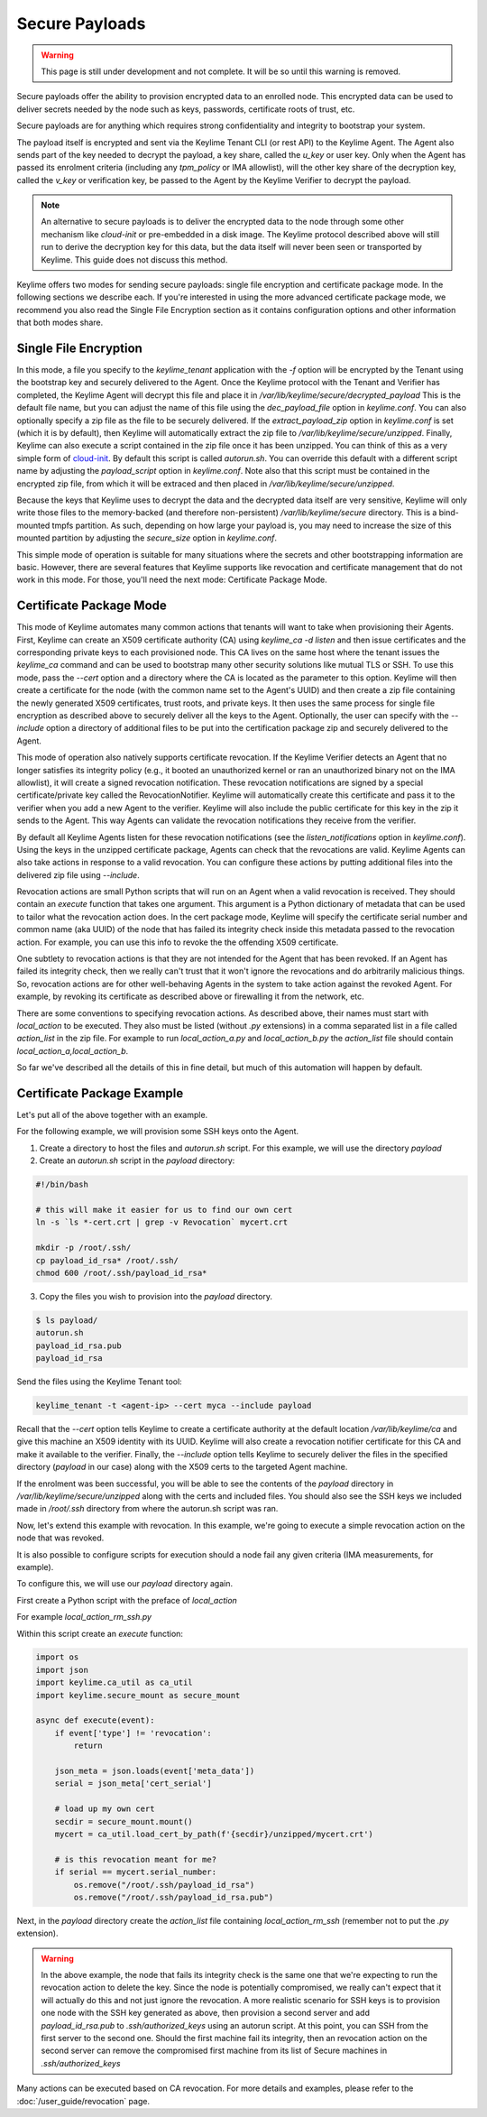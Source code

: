 Secure Payloads
================

.. warning::
    This page is still under development and not complete. It will be so until
    this warning is removed.

Secure payloads offer the ability to provision encrypted data to an enrolled node.
This encrypted data can be used to deliver secrets needed by the node such as
keys, passwords, certificate roots of trust, etc.

Secure payloads are for anything which requires strong confidentiality and
integrity to bootstrap your system.

The payload itself is encrypted and sent via the Keylime Tenant CLI (or rest API)
to the Keylime Agent. The Agent also sends part of the key needed to decrypt the
payload, a key share, called the `u_key` or user key. Only when the Agent has
passed its enrolment criteria (including any `tpm_policy` or IMA allowlist),
will the other key share of the decryption key, called the `v_key` or verification
key, be passed to the Agent by the Keylime Verifier to decrypt the payload.

.. note:: An alternative to secure payloads is to deliver the encrypted data to
    the node through some other mechanism like `cloud-init` or pre-embedded in a
    disk image.  The Keylime protocol described above will still run to derive
    the decryption key for this data, but the data itself will never been seen
    or transported by Keylime.  This guide does not discuss this method.

Keylime offers two modes for sending secure payloads: single file encryption
and certificate package mode. In the following sections we describe each.  If
you're interested in using the more advanced certificate package mode, we
recommend you also read the Single File Encryption section as it contains
configuration options and other information that both modes share.

Single File Encryption
----------------------

In this mode, a file you specify to the `keylime_tenant` application with the
`-f` option will be encrypted by the Tenant using the bootstrap key and securely
delivered to the Agent.  Once the Keylime protocol with the Tenant and Verifier
has completed, the Keylime Agent will decrypt this file and place it in
`/var/lib/keylime/secure/decrypted_payload` This is the default file name, but
you can adjust the name of this file using the `dec_payload_file` option in
`keylime.conf`.  You can also optionally specify a zip file as the file to be
securely delivered.  If the `extract_payload_zip` option in `keylime.conf` is
set (which it is by default), then Keylime will automatically extract the zip
file to `/var/lib/keylime/secure/unzipped`. Finally, Keylime can also execute a
script contained in the zip file once it has been unzipped.  You can think of
this as a very simple form of `cloud-init <https://cloudinit.readthedocs.io/>`_.
By default this script is called `autorun.sh`. You can override this default
with a different script name by adjusting the `payload_script` option in
`keylime.conf`. Note also that this script must be contained in the encrypted
zip file, from which it will be extraced and then placed in
`/var/lib/keylime/secure/unzipped`.

Because the keys that Keylime uses to decrypt the data and the decrypted data
itself are very sensitive, Keylime will only write those files to the
memory-backed (and therefore non-persistent) `/var/lib/keylime/secure`
directory. This is a bind-mounted tmpfs partition.  As such, depending on how
large your payload is, you may need to increase the size of this mounted
partition by adjusting the `secure_size` option in `keylime.conf`.

This simple mode of operation is suitable for many situations where the secrets
and other bootstrapping information are basic.  However, there are several
features that Keylime supports like revocation and certificate management that
do not work in this mode.  For those, you'll need the next mode: Certificate
Package Mode.


Certificate Package Mode
------------------------

This mode of Keylime automates many common actions that tenants will want to
take when provisioning their Agents.  First, Keylime can create an X509
certificate authority (CA) using `keylime_ca -d listen` and then issue
certificates and the corresponding private keys to each provisioned node.  This
CA lives on the same host where the tenant issues the `keylime_ca` command and
can be used to bootstrap many other security solutions like mutual TLS or SSH.
To use this mode, pass the `--cert` option and a directory where the CA is
located as the parameter to this option. Keylime will then create a certificate
for the node (with the common name set to the Agent's UUID) and then create a
zip file containing the newly generated X509 certificates, trust roots, and
private keys. It then uses the same process for single file encryption as
described above to securely deliver all the keys to the Agent.  Optionally, the
user can specify with the `--include` option a directory of additional files to
be put into the certification package zip and securely delivered to the Agent.

This mode of operation also natively supports certificate revocation. If the Keylime
Verifier detects an Agent that no longer satisfies its integrity policy (e.g., it booted
an unauthorized kernel or ran an unauthorized binary not on the IMA allowlist), it
will create a signed revocation notification.  These revocation notifications are
signed by a special certificate/private key called the RevocationNotifier.  Keylime
will automatically create this certificate and pass it to the verifier when you add
a new Agent to the verifier.  Keylime will also include the public certificate for
this key in the zip it sends to the Agent. This way Agents can validate the
revocation notifications they receive from the verifier.

By default all Keylime Agents listen for these revocation notifications (see
the `listen_notifications` option in `keylime.conf`). Using the keys in the
unzipped certificate package, Agents can check that the revocations are valid.
Keylime Agents can also take actions in response to a valid revocation.
You can configure these actions by putting additional files into the delivered zip
file using `--include`.

Revocation actions are small Python scripts that will run on an Agent when a valid
revocation is received.  They should contain an `execute` function that takes
one argument.  This argument is a Python dictionary of metadata that can be used
to tailor what the revocation action does.  In the cert package mode, Keylime
will specify the certificate serial number and common name (aka UUID) of the node
that has failed its integrity check inside this metadata passed to the revocation
action.  For example, you can use this info to revoke the the offending X509
certificate.

One subtlety to revocation actions is that they are not intended for the Agent
that has been revoked.  If an Agent has failed its integrity check, then we
really can't trust that it won't ignore the revocations and do arbitrarily
malicious things.  So, revocation actions are for other well-behaving Agents in
the system to take action against the revoked Agent.  For example, by revoking
its certificate as described above or firewalling it from the network, etc.

There are some conventions to specifying revocation actions. As described above,
their names must start with `local_action` to be executed. They also must be
listed (without `.py` extensions) in a comma separated list in a file called
`action_list` in the zip file.  For example to run `local_action_a.py` and
`local_action_b.py` the `action_list` file should contain `local_action_a,local_action_b`.

So far we've described all the details of this in fine detail, but much of this
automation will happen by default.

Certificate Package Example
---------------------------

Let's put all of the above together with an example.

For the following example, we will provision some SSH keys onto the Agent.

1. Create a directory to host the files and `autorun.sh` script. For this example, we will use the directory `payload`
2. Create an `autorun.sh` script in the `payload` directory:

.. sourcecode:: bash

    #!/bin/bash

    # this will make it easier for us to find our own cert
    ln -s `ls *-cert.crt | grep -v Revocation` mycert.crt

    mkdir -p /root/.ssh/
    cp payload_id_rsa* /root/.ssh/
    chmod 600 /root/.ssh/payload_id_rsa*

3. Copy the files you wish to provision into the `payload` directory.

.. sourcecode:: console

    $ ls payload/
    autorun.sh
    payload_id_rsa.pub
    payload_id_rsa

Send the files using the Keylime Tenant tool:

.. sourcecode:: console

  keylime_tenant -t <agent-ip> --cert myca --include payload

Recall that the `--cert` option tells Keylime to create a certificate authority
at the default location `/var/lib/keylime/ca` and give this machine an X509
identity with its UUID. Keylime will also create a revocation notifier
certificate for this CA and make it available to the verifier. Finally, the
`--include` option tells Keylime to securely deliver the files in the specified
directory (`payload` in our case) along with the X509 certs to the targeted
Agent machine.

If the enrolment was been successful, you will be able to see the contents of
the `payload` directory in `/var/lib/keylime/secure/unzipped` along with the
certs and included files. You should also see the SSH keys we included made in
`/root/.ssh` directory from where the autorun.sh script was ran.

Now, let's extend this example with revocation.  In this example, we're going to
execute a simple revocation action on the node that was revoked.

It is also possible to configure scripts for execution should a node fail any
given criteria (IMA measurements, for example).

To configure this, we will use our `payload` directory again.

First create a Python script with the preface of `local_action`

For example `local_action_rm_ssh.py`

Within this script create an `execute` function:

.. sourcecode:: python

    import os
    import json
    import keylime.ca_util as ca_util
    import keylime.secure_mount as secure_mount

    async def execute(event):
        if event['type'] != 'revocation':
            return

	json_meta = json.loads(event['meta_data'])
        serial = json_meta['cert_serial']

        # load up my own cert
        secdir = secure_mount.mount()
        mycert = ca_util.load_cert_by_path(f'{secdir}/unzipped/mycert.crt')

        # is this revocation meant for me?
        if serial == mycert.serial_number:
            os.remove("/root/.ssh/payload_id_rsa")
            os.remove("/root/.ssh/payload_id_rsa.pub")

Next, in the `payload` directory create the `action_list` file containing
`local_action_rm_ssh` (remember not to put the `.py` extension).

.. warning::
    In the above example, the node that fails its integrity check is the same one
    that we're expecting to run the revocation action to delete the key. Since
    the node is potentially compromised, we really can't expect that it will
    actually do this and not just ignore the revocation. A more realistic
    scenario for SSH keys is to provision one node with the SSH key generated
    as above, then provision a second server and add `payload_id_rsa.pub` to `.ssh/authorized_keys`
    using an autorun script. At this point, you can SSH from the first server to
    the second one. Should the first machine fail its integrity, then an
    revocation action on the second server can remove the compromised first
    machine from its list of Secure machines in `.ssh/authorized_keys`

Many actions can be executed based on CA revocation. For more details
and examples, please refer to the :doc:`/user_guide/revocation` page.
